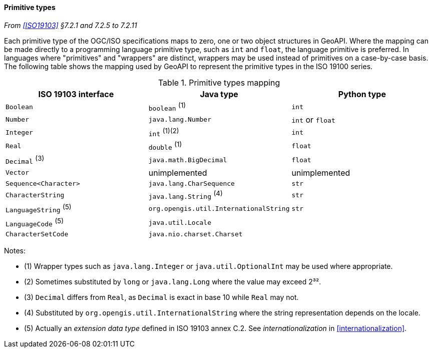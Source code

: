 [[primitives]]
==== Primitive types
_From <<ISO19103>> §7.2.1 and 7.2.5 to 7.2.11_

Each primitive type of the OGC/ISO specifications maps to zero, one or two object structures in GeoAPI.
Where the mapping can be made directly to a programming language primitive type, such as `int` and `float`,
the language primitive is preferred. In languages where "primitives" and "wrappers" are distinct,
wrappers may be used instead of primitives on a case-by-case basis.
The following table shows the mapping used by GeoAPI to represent the primitive types in the ISO 19100 series.

.Primitive types mapping
[options="header"]
|================================================================================
|ISO 19103 interface    |Java type                              |Python type
|`Boolean`              |`boolean`                        ^(1)^ |`int`
|`Number`               |`java.lang.Number`                     |`int` or `float`
|`Integer`              |`int`                         ^(1)(2)^ |`int`
|`Real`                 |`double`                         ^(1)^ |`float`
|`Decimal` ^(3)^        |`java.math.BigDecimal`                 |`float`
|`Vector`               |unimplemented                          |unimplemented
|`Sequence<Character>`  |`java.lang.CharSequence`               |`str`
|`CharacterString`      |`java.lang.String`               ^(4)^ |`str`
|`LanguageString` ^(5)^ |`org.opengis.util.InternationalString` |`str`
|`LanguageCode`   ^(5)^ |`java.util.Locale`                     |
|`CharacterSetCode`     |`java.nio.charset.Charset`             |
|================================================================================

Notes:

* (1) Wrapper types such as `java.lang.Integer` or `java.util.OptionalInt` may be used where appropriate.
* (2) Sometimes substituted by `long` or `java.lang.Long` where the value may exceed 2³².
* (3) `Decimal` differs from `Real`, as `Decimal` is exact in base 10 while `Real` may not.
* (4) Substituted by `org.opengis.util.InternationalString` where the string representation depends on the locale.
* (5) Actually an _extension data type_ defined in ISO 19103 annex C.2. See _internationalization_ in <<internationalization>>.
